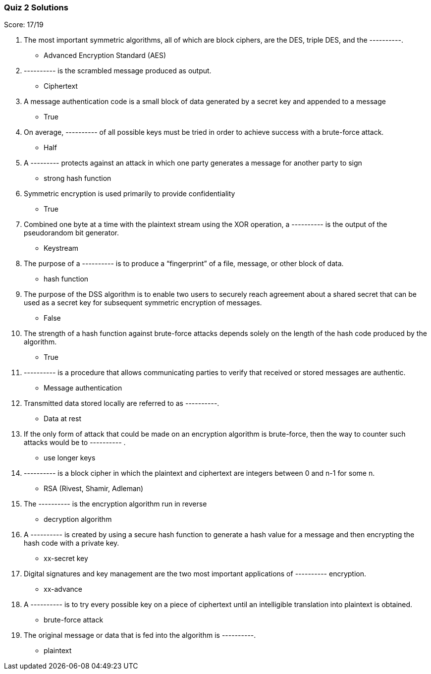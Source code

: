 === Quiz 2 Solutions

Score: 17/19

1. The most important symmetric algorithms, all of which are block ciphers, are the DES, triple DES, and the ----------.
** Advanced Encryption Standard (AES)
2. ---------- is the scrambled message produced as output.
** Ciphertext
3. A message authentication code is a small block of data generated by a secret key and appended to a message
** True
4. On average, ---------- of all possible keys must be tried in order to achieve success with a brute-force attack.
** Half
5. A --------- protects against an attack in which one party generates a message for another party to sign
** strong hash function
6. Symmetric encryption is used primarily to provide confidentiality
** True
7. Combined one byte at a time with the plaintext stream using the XOR operation, a ---------- is the output of the pseudorandom bit generator.
** Keystream
8. The purpose of a ---------- is to produce a “fingerprint” of a file, message, or other block of data.
** hash function
9. The purpose of the DSS algorithm is to enable two users to securely reach agreement about a shared secret that can be used as a secret key for subsequent symmetric encryption of messages.
** False
10. The strength of a hash function against brute-force attacks depends solely on the length of the hash code produced by the algorithm.
** True
11. ---------- is a procedure that allows communicating parties to verify that received or stored messages are authentic.
** Message authentication
12. Transmitted data stored locally are referred to as ----------.
** Data at rest
13. If the only form of attack that could be made on an encryption algorithm is brute-force, then the way to counter such attacks would be to ---------- .
** use longer keys
14. ---------- is a block cipher in which the plaintext and ciphertext are integers between 0 and n-1 for some n.
** RSA (Rivest, Shamir, Adleman)
15. The ---------- is the encryption algorithm run in reverse
** decryption algorithm
16. A ---------- is created by using a secure hash function to generate a hash value for a message and then encrypting the hash code with a private key.
** xx-secret key
17. Digital signatures and key management are the two most important applications of ---------- encryption.
** xx-advance
18. A  ---------- is to try every possible key on a piece of ciphertext until an intelligible translation into plaintext is obtained.
** brute-force attack
19. The original message or data that is fed into the algorithm is ----------.
** plaintext
